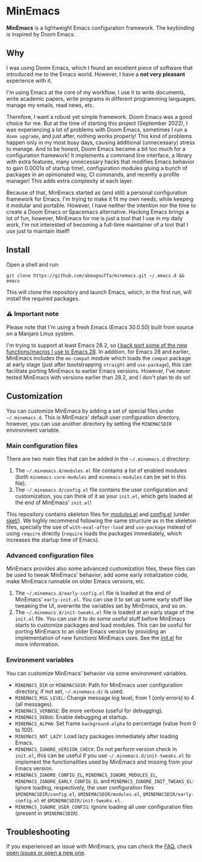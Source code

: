* MinEmacs

*MinEmacs* is a lightweight Emacs configuration framework. The keybinding is
inspired by Doom Emacs.

[[file:assets/images/minemacs-cover.svg]]

[[file:assets/images/minemacs-screenshot.svg]]

** Why
I was using Doom Emacs, which I found an excellent piece of software that
introduced me to the Emacs world. However, I have a *not very pleasant* experience
with it.

I'm using Emacs at the core of my workflow, I use it to write documents, write
academic papers, write programs in different programming languages, manage my
emails, read news, etc.

Therefore, I want a robust yet simple framework. Doom Emacs was a good choice
for me. But at the time of starting this project (September 2022), I was
experiencing a lot of problems with Doom Emacs, sometimes I run a ~doom upgrade~,
and just after, nothing works properly! This kind of problems happen only in my
most busy days, causing additional (unnecessary) stress to manage. And to be
honest, Doom Emacs became a bit too much for a configuration framework! It
implements a command line interface, a library with extra features, many
unnecessary hacks that modifies Emacs behavior to gain 0.0001s of startup time!,
configuration modules gluing a bunch of packages in an opinionated way, CI
commands, and recently a profile manager! This adds extra complexity at each
layer.

Because of that, MinEmacs started as (and still) a personal configuration
framework for Emacs. I'm trying to make it fit my own needs, while keeping it
modular and portable. However, I have neither the intention nor the time to
create a Doom Emacs or Spacemacs alternative. Hacking Emacs brings a lot of fun,
however, MinEmacs for me is just a tool that I use in my daily work, I'm not
interested of becoming a full-time maintainer of a tool that I use just to
maintain itself!

** Install
Open a shell and run:

#+begin_src shell
git clone https://github.com/abougouffa/minemacs.git ~/.emacs.d && emacs
#+end_src

This will clone the repository and launch Emacs, which, in the first run, will
install the required packages.

*** ⚠ Important note
Please note that I'm using a fresh Emacs (Emacs 30.0.50) built from source on a
Manjaro Linux system.

I'm trying to support at least Emacs 28.2, so [[file:core/me-backports-29.el][I back port some of the new
functions/macros I use to Emacs 28]]. In addition, for Emacs 28 and earlier,
MinEmacs includes the =me-compat= module which loads the =compat= package at early
stage (just after bootstrapping =straight= and =use-package=), this can facilitate
porting MinEmacs to earlier Emacs versions. However, I've never tested MinEmacs
with versions earlier than 28.2, and I don't plan to do so!

** Customization
You can customize MinEmacs by adding a set of special files under =~/.minemacs.d=.
This is MinEmacs' default user configuration directory, however, you can use
another directory by setting the =MINEMACSDIR= environment variable.

*** Main configuration files
There are two main files that can be added in the =~/.minemacs.d= directory:

1. The =~/.minemacs.d/modules.el= file contains a list of enabled modules (both
   =minemacs-core-modules= and =minemacs-modules= can be set in this file).
2. The =~/.minemacs.d/config.el= file contains the user configuration and
   customization, you can think of it as your =init.el=, which gets loaded at the
   end of MinEmacs' =init.el=!

This repository contains skeleton files for [[file:skel/modules.el][modules.el]] and [[file:skel/config.el][config.el]] (under
[[file:skel][skel/]]). We highly recommend following the same structure as in the skeleton
files, specially the use of =with-eval-after-load= and =use-package= instead of
using =require= directly (=require= loads the packages immediately, which increases
the startup time of Emacs).

*** Advanced configuration files
MinEmacs provides also some advanced customization files, these files can be
used to tweak MinEmacs' behavior, add some early initialization code, make
MinEmacs runnable on older Emacs versions, etc.

1. The =~/.minemacs.d/early-config.el= file is loaded at the end of MinEmacs'
   =early-init.el=. You can use it to set up some early stuff like tweaking the
   UI, overwrite the variables set by MinEmacs, and so on.
2. The =~/.minemacs.d/init-tweaks.el= file is loaded at an early stage of the
   =init.el= file. You can use it to do some useful stuff before MinEmacs starts
   to customize packages and load modules. This can be useful for porting
   MinEmacs to an older Emacs version by providing an implementation of new
   functions MinEmacs uses. See the [[file:init.el][init.el]] for more information.

*** Environment variables
You can customize MinEmacs' behavior via some environment variables.

- =MINEMACS_DIR= or =MINEMACSDIR=: Path for MinEmacs user configuration directory,
  if not set, =~/.minemacs.d/= is used.
- =MINEMACS_MSG_LEVEL=: Change message log level, from 1 (only errors) to 4 (all
  messages).
- =MINEMACS_VERBOSE=: Be more verbose (useful for debugging).
- =MINEMACS_DEBUG=: Enable debugging at startup.
- =MINEMACS_ALPHA=: Set frame =background-alpha= to percentage (value from 0 to
  100).
- =MINEMACS_NOT_LAZY=: Load lazy packages immediately after loading Emacs.
- =MINEMACS_IGNORE_VERSION_CHECK=: Do not perform version check in =init.el=, this
  can be useful if you use =~/.minemacs.d/init-tweaks.el= to implement the
  functionalities used by MinEmacs and missing from your Emacs version.
- =MINEMACS_IGNORE_CONFIG_EL=, =MINEMACS_IGNORE_MODULES_EL=,
  =MINEMACS_IGNORE_EARLY_CONFIG_EL= and =MINEMACS_IGNORE_INIT_TWEAKS_EL=: Ignore
  loading, respectively, the user configuration files =$MINEMACSDIR/config.el=,
  =$MINEMACSDIR/modules.el=, =$MINEMACSDIR/early-config.el= et
  =$MINEMACSDIR/init-tweaks.el=.
- =MINEMACS_IGNORE_USER_CONFIG=: Ignore loading all user configuration files
  (present in =$MINEMACSDIR=).

** Troubleshooting
If you experienced an issue with MinEmacs, you can check the [[file:FAQ.org][FAQ]], check [[https://github.com/abougouffa/minemacs/issues][open
issues or open a new one]].
